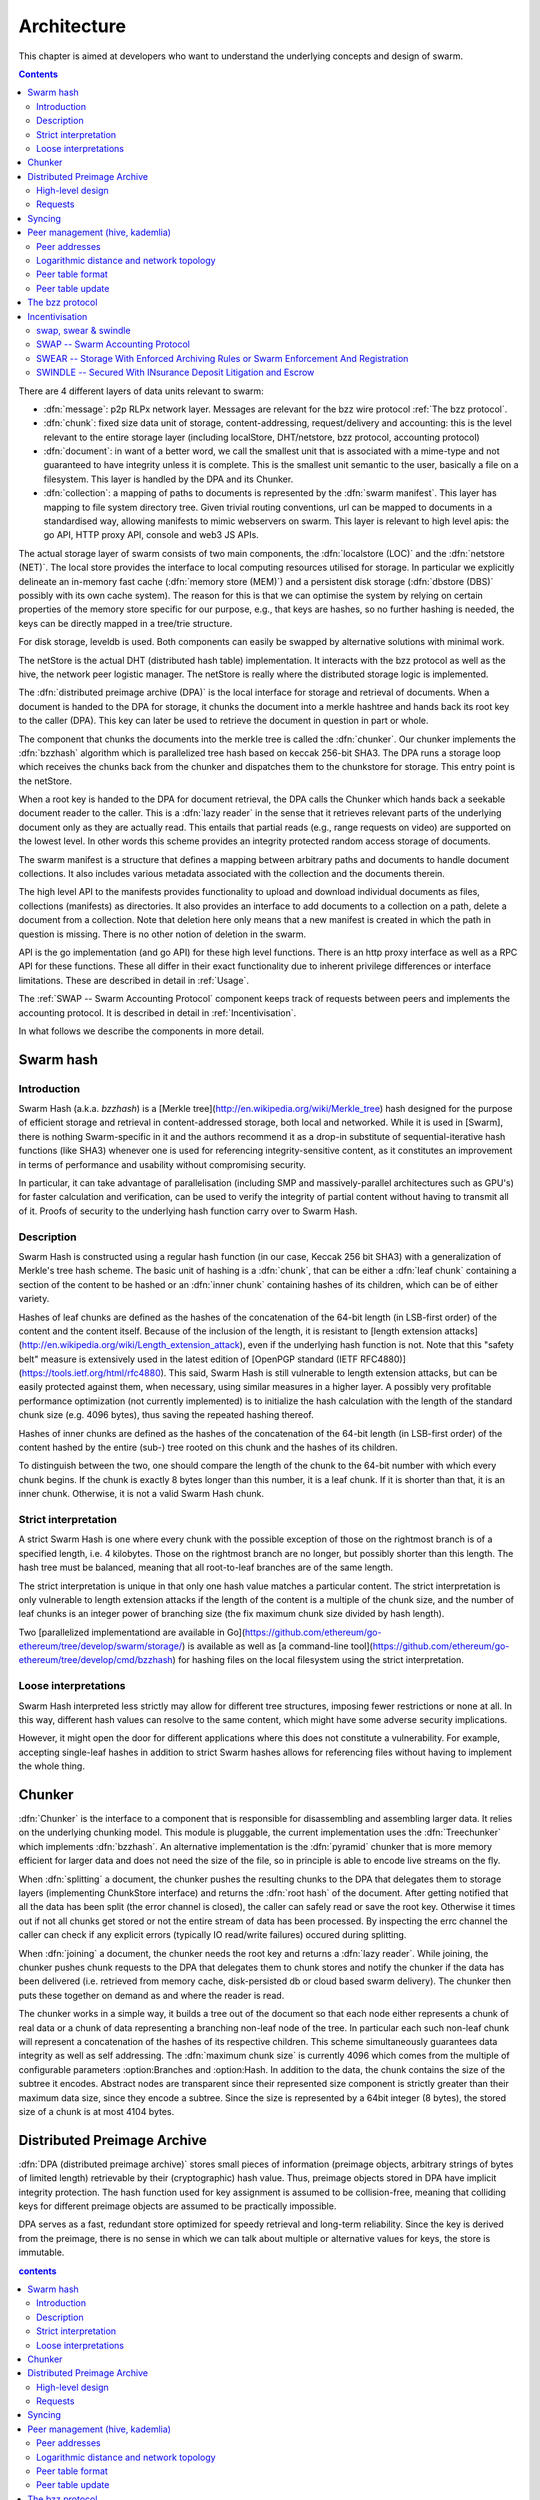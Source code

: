 *******************
Architecture
*******************

This chapter is aimed at developers who want to understand the underlying concepts and design of swarm.

..  contents::

There are 4 different layers of data units relevant to swarm:


* :dfn:`message`: p2p RLPx network layer. Messages are relevant for the bzz wire protocol :ref:`The bzz protocol`.
* :dfn:`chunk`: fixed size data unit of storage, content-addressing, request/delivery and accounting: this is the level relevant to the entire storage layer (including localStore, DHT/netstore, bzz protocol, accounting protocol)
*  :dfn:`document`: in want of a better word, we call the smallest unit that is associated with a mime-type and not guaranteed to have integrity unless it is complete. This is the smallest unit semantic to the user, basically a file on a filesystem. This layer is handled by the DPA and its Chunker.
*  :dfn:`collection`: a mapping of paths to documents is represented by the :dfn:`swarm manifest`. This layer has mapping to file system directory tree. Given trivial routing conventions, url can be mapped to documents in a standardised way, allowing manifests to mimic webservers on swarm. This layer is relevant to high level apis: the go API, HTTP proxy API, console and web3 JS APIs.

.. index::
   manifest
   chunk
   message
   storage layer

The actual storage layer of swarm consists of two main components, the :dfn:`localstore (LOC)` and the :dfn:`netstore (NET)`. The local store provides the interface to local computing resources utilised for storage. In particular we explicitly delineate an in-memory fast cache (:dfn:`memory store (MEM)`) and a persistent disk storage (:dfn:`dbstore (DBS)` possibly with its own cache system). The reason for this is that we can optimise the system by relying on certain properties of the memory store specific for our purpose, e.g., that keys are hashes, so no further hashing is needed, the keys can be directly mapped in a tree/trie structure.

For disk storage, leveldb is used. Both components can easily be swapped by alternative solutions with minimal work.

The netStore is the actual DHT (distributed hash table) implementation. It interacts with the bzz protocol as well as the hive, the network peer logistic manager. The netStore is really where the distributed storage logic is implemented.

The :dfn:`distributed preimage archive (DPA)` is the local interface for storage and retrieval of documents. When a document is handed to the DPA for storage, it chunks the document into a merkle hashtree and hands back its root key to the caller (DPA). This key can later be used to retrieve the document in question in part or whole.

The component that chunks the documents into the merkle tree is called the :dfn:`chunker`. Our chunker implements the :dfn:`bzzhash` algorithm which is parallelized tree hash based on keccak 256-bit SHA3. The DPA runs a storage loop which receives the chunks back from the chunker and dispatches them to the chunkstore for storage. This entry point is the netStore.

When a root key is handed to the DPA for document retrieval, the DPA calls the Chunker which hands back a seekable document reader to the caller. This is a :dfn:`lazy reader` in the sense that it retrieves relevant parts of the underlying document only as they are actually read. This entails that partial reads (e.g., range requests on video) are supported on the lowest level. In other words this scheme provides an integrity protected random access storage of documents.

The swarm manifest is a structure that defines a mapping between arbitrary paths and documents to handle document collections. It also includes various metadata associated with the collection and the documents therein.

The high level API to the manifests provides functionality to upload and download individual documents as files, collections (manifests) as directories. It also provides an interface to add documents to a collection on a path, delete a document from a collection. Note that deletion here only means that a new manifest is created in which the path in question is missing. There is no other notion of deletion in the swarm.

API is the go implementation (and go API) for these high level functions. There is an http proxy interface as well as a RPC API for these functions. These all differ in their exact functionality due to inherent privilege differences or interface limitations.
These are described in detail in :ref:`Usage`.

.. index::
   API
   HTTP proxy

The :ref:`SWAP -- Swarm Accounting Protocol` component keeps track of requests between peers and implements the accounting protocol. It is described in detail in :ref:`Incentivisation`.

In what follows we describe the components in more detail.


Swarm hash
===================
.. index::
   hash
   bzzhash


Introduction
---------------

Swarm Hash (a.k.a. `bzzhash`) is a [Merkle tree](http://en.wikipedia.org/wiki/Merkle_tree) hash designed for the purpose of efficient storage and retrieval in content-addressed storage, both local and networked. While it is used in [Swarm], there is nothing Swarm-specific in it and the authors recommend it as a drop-in substitute of sequential-iterative hash functions (like SHA3) whenever one is used for referencing integrity-sensitive content, as it constitutes an improvement in terms of performance and usability without compromising security.

In particular, it can take advantage of parallelisation (including SMP and massively-parallel architectures such as GPU's) for faster calculation and verification, can be used to verify the integrity of partial content without having to transmit all of it. Proofs of security to the underlying hash function carry over to Swarm Hash.

Description
---------------

Swarm Hash is constructed using a regular hash function (in our case, Keccak 256 bit SHA3) with a generalization of Merkle's tree hash scheme. The basic unit of hashing is a :dfn:`chunk`, that can be either a :dfn:`leaf chunk` containing a section of the content to be hashed or an :dfn:`inner chunk` containing hashes of its children, which can be of either variety.

Hashes of leaf chunks are defined as the hashes of the concatenation of the 64-bit length (in LSB-first order) of the content and the content itself. Because of the inclusion of the length, it is resistant to [length extension attacks](http://en.wikipedia.org/wiki/Length_extension_attack), even if the underlying hash function is not. Note that this "safety belt" measure is extensively used in the latest edition of [OpenPGP standard (IETF RFC4880)](https://tools.ietf.org/html/rfc4880). This said, Swarm Hash is still vulnerable to length extension attacks, but can be easily protected against them, when necessary, using similar measures in a higher layer. A possibly very profitable performance optimization (not currently implemented) is to initialize the hash calculation with the length of the standard chunk size (e.g. 4096 bytes), thus saving the repeated hashing thereof.

Hashes of inner chunks are defined as the hashes of the concatenation of the 64-bit length (in LSB-first order) of the content hashed by the entire (sub-) tree rooted on this chunk and the hashes of its children.

To distinguish between the two, one should compare the length of the chunk to the 64-bit number with which every chunk begins. If the chunk is exactly 8 bytes longer than this number, it is a leaf chunk. If it is shorter than that, it is an inner chunk. Otherwise, it is not a valid Swarm Hash chunk.

Strict interpretation
------------------------------

A strict Swarm Hash is one where every chunk with the possible exception of those on the rightmost branch is of a specified length, i.e. 4 kilobytes. Those on the rightmost branch are no longer, but possibly shorter than this length. The hash tree must be balanced, meaning that all root-to-leaf branches are of the same length.

The strict interpretation is unique in that only one hash value matches a particular content. The strict interpretation is only vulnerable to length extension attacks if the length of the content is a multiple of the chunk size, and the number of leaf chunks is an integer power of branching size (the fix maximum chunk size divided by hash length).

Two [parallelized implementationd are available in Go](https://github.com/ethereum/go-ethereum/tree/develop/swarm/storage/) is available as well as [a command-line tool](https://github.com/ethereum/go-ethereum/tree/develop/cmd/bzzhash) for hashing files on the local filesystem using the strict interpretation.

Loose interpretations
------------------------------

Swarm Hash interpreted less strictly may allow for different tree structures, imposing fewer restrictions or none at all. In this way, different hash values can resolve to the same content, which might have some adverse security implications.

However, it might open the door for different applications where this does not constitute a vulnerability. For example, accepting single-leaf hashes in addition to strict Swarm hashes allows for referencing files without having to implement the whole thing.

Chunker
=====================

.. index::
   chunker

:dfn:`Chunker` is the interface to a component that is responsible for disassembling and assembling larger data. It relies on the underlying chunking model. This module is pluggable, the current implementation uses the :dfn:`Treechunker` which implements :dfn:`bzzhash`. An alternative implementation is the :dfn:`pyramid` chunker that is more memory efficient for larger data and does not need the size of the file, so in principle is able to encode live streams on the fly.

When :dfn:`splitting` a document, the chunker pushes the resulting chunks to the DPA that delegates them to storage layers (implementing ChunkStore interface) and returns the :dfn:`root hash` of the document. After getting notified that all the data has been split (the error channel is closed), the caller can safely read or save the root key. Otherwise it times out if not all chunks get stored or not the entire stream of data has been processed. By inspecting the errc channel the caller can check if any explicit errors (typically IO read/write failures) occured during splitting.

When :dfn:`joining` a document, the chunker needs the root key and returns a :dfn:`lazy reader`. While joining, the chunker pushes chunk requests to the DPA that delegates them to chunk stores and notify the chunker if the data has been delivered (i.e. retrieved from memory cache, disk-persisted db or cloud based swarm delivery). The chunker then puts these together on demand as and where the reader is read.

The chunker works in a simple way, it builds a tree out of the document so that each node either represents a chunk of real data or a chunk of data representing a branching non-leaf node of the tree. In particular each such non-leaf chunk will represent a concatenation of the hashes of its respective children. This scheme simultaneously guarantees data integrity as well as self addressing. The :dfn:`maximum chunk size` is currently 4096  which comes from the multiple of configurable parameters :option:Branches and :option:Hash. In addition to the data, the chunk contains the size of the subtree it encodes. Abstract nodes are transparent since their represented size component is strictly greater than their maximum data size, since they encode a subtree. Since the size is represented by a  64bit integer (8 bytes), the stored size of a chunk is at most 4104 bytes.

.. index::
   chunk size
   merkle tree
   joining
   splitting

Distributed Preimage Archive
==============================
.. index::
   DPA

:dfn:`DPA (distributed preimage archive)` stores small pieces of information (preimage objects, arbitrary strings of bytes of limited length) retrievable by their (cryptographic) hash value. Thus, preimage objects stored in DPA have implicit integrity protection. The hash function used for key assignment is assumed to be collision-free, meaning that colliding keys for different preimage objects are assumed to be practically impossible.

DPA serves as a fast, redundant store optimized for speedy retrieval and long-term reliability. Since the key is derived from the preimage, there is no sense in which we can talk about multiple or alternative values for keys, the store is immutable.

.. contents:: contents

High-level design
------------------------------------

DPA is organized as a :dfn:`DHT (Distributed Hash Table)`: each participating node has an address (resolved into a network address by the p2p layer) coming from the same value set as the range of the hash function. In particular it is the hash of the ethereum address of the node's base account.

.. index::
   DHT
   BzzKey

There is a :dfn:`distance measure` defined over this value set that is a proper metric satisfying the triangle inequality. It is always possible to tell how far another node or another preimage object is from a given address or hash value. The distance from self is zero.

.. index:: distance measure

Each node is interested in being able to find preimages to hash values as fast as possible and therefore stores as many preimages as it can itself. Each node ends up storing preimage objects within a given radius limited by available storage capacity. The cryptographic hash function takes care of randomization and fair load balancing.

On a high level, nodes should provide the following services through a public network protocol:


* Inserting new preimages into DPA
* Retrieving preimages from their own storage, if they have it.
* Sharing routing information to a given node address


Requests
--------------

When receiving a preimage that is not already present in its local storage, the node stores it locally. If the storage allocated by the node for the archive is full, the object accessed the longest time ago is discarded. Note that this policy implicitly results in storing the objects closer to the node's address, as - all else being equal - those are the ones which are most likely to be requested from this particular node, due to the lookup strategy detailed below.

.. index::
   expiry
   storage radius

After storing the preimage, the store request is also forwarded to all the nodes in the corresponding row of the routing table. Note that the kademlia routing makes sure that the row in the close proximity of a node actually contains nodes further out than self thereby taking care of storage redundancy.

A retrieval request for a key arrives with a key recently unseen. It is looked up in local store and if not found, it is assessed if it is worth having, or if its proximity warrants its storage or not. If deemed too distant it can be forgotten, if within our storage radius then we open a request entry in the request pool. Further requests in the near future asking for the same key will check its status with this entry.

Immediately upon receiving the request, the target is mapped to its kademlia proximity bin and the peers in the bin are ordered by proximity to the target. The request is forwarded to the first connected peer.

Various fallback strategies and parallel request forwarding will be implemented as of POC 0.4.

From the set up of the first forward onwards, all retrieval requests of the same target are remembered in a request pool.
If we do not receive the data within that window we move on to the next peer. If we receive no delivery within the lifecycle of the request (it is kept alive by the live timeouts of the incoming requests for the content), we consider the item nonexistent and may even keep a record of that.

After successful retrieval, the preimage is stored and the requests are answered by returning the preimage object to all requesting nodes that are active (in terms of being alive connected as well as interested based on their timeout) either they relayed or originated the request. In fact these two are not nececssarily distinguished, which allows quasi anonymous browsing.

The pool of requesting nodes then can be forgotten, since all further queries can be responded with chunk delivery.

Deliveries that are unexpected can be considered storage requests.

If a storage request appears for the first time we assess the key for proximity and if deemed too distant may be forgotten. If we want to keep it (which is probably 100%, we just do not forward) then we save it to persistent storage. If the key is found in the database, its expiry may be updated. Storage requests are forwarded to the peers in the same kademlia proximity bin. If we are sufficiently close, the bin might include peers more distant from the chunk than we are.

Syncing
===================

Node syncronisation is the protocol that makes sure content ends up where it is queried. Since the swarm has a address-key based retrieval protocol, content will be twice as likely be requested from a node that is one bit (one proximity bin) closer
to the content's address. What a node stores is determined by the access count of chunks: if we reach capacity the oldest unaccessed chunks are removed.
On the one hand, this is backed by an incentive system rewarding serving chunks.
This directly translates to a motivation, that a content needs to be served with frequency X in order to make your worth while storing. On the one hand frequency of access directly translates to storage count. On the other hand it provides a way to combine proximity and popularity to dictate what is stored.

Based on distance alone (all else being equal, assuming random popularity of chunks), a node could be expected to store chunks up to a certain proximity radius.
However, it is always possible to look for further content that is popular enough to make it worth while storing. Given the power law of popularity rank and the uniform distribution of chunks in address space, one can be sure that any node can expand their storage with content where popularity makes up for their distance.

Given absolute limits on popularity, there might be an actual upper limit on a storage capacity for a single base address. In order to efficiently utilise such access capacity, several nodes should be run in parallel.

This storage protocol is designed to result in an autoscaling elastic cloud where a growth in popularity automatically scales. An order of magnitude increase in popularity will result in an order of magnitude more nodes actually caching the chunk resulting in fewer hops to route the chunk, ie., a lower latency retrieval.

Now with popularity it may well happen that a node closest to the target address is no longer motivated to keep a chunk. If all the neighbouring nodes have the content, the retrieval may never end up with the closest node and if they themselves happen not to ever retrieve that content, the chunk is deleted. This resembles a doughnot with a hole in the middle. Just as the doughnut grows if more mouths bite at it, need to make sure that it never breaks, no queries from outside end up with the closest nodes which do not have it. Elastic shrinking requires that when a node decides to delete a content it needs to forward it to all peers closer to the chunk than itself. This is in fact anindication to the receiving peer that subsequent queries may end up being routed to them so they will be rewarded for their delivery.

Smart syncronisation is a protocol of distribution which makes sure that these transfers happen. Apart from access count which nodes use to determine which content to delete if capacity is reached, chunks also store their first entry index. This is an arbitrary monotonically increasing index, and nodes publish their current top index, so virtually they serve as timestamps of creation. This index helps keeping track what content to syncronise with a peer.

When two peers connect, they establish their synchronisation state by exchanging information in the protocol handshake.
When a connection is peer connection is opened the first time, syncronisation does not specify an index count, meaning that all content in the relevant address space no matter how long ago it was entered is offered to the peer.
The address space relevant by default just designates all addresses that are closer to the receiving node than the source.
Syncronisation goes both ways independently. Once all content up to the current index is syncronised, the receiving peer updates the syncornisation state with the current index given by the source node. The source providing a counter should mean that they have provided the recipient with all chunks they have upto that time.

All newly stored content during a live connection is also offered to the peer. Assuming enough bandwidth, peers are expected to be fully in sync meaning that the storage counter stored by the recipient about a source is not very far behind the source node's current storage count.

In practice all replication of content since the beginning of the peer session is persisted across sessions. This is needed anyway since propagation can overload the connection causing network buffer contention. For a dynamic response, the stream of outgoing store requests are buffered. This means that if there is a disconnection, the earlier backlog will be replayed upon reconnection, ie. offered again to the recipient. Therefore for all intents and purposes synronisation of content for the periods of active connection do not need to be requested. If the recipient updates
the counter as given by the source then at disconnection, the syncstate containing this counter will be recorded. Next time the peers connect the recipient receives all content stored between this index and the beginning of the session.
Since syncronisation can be adjusted by the recipient, it is assumed that syncing state is persisted by the recipient and given in the protocol handshake.

The handshake also allows the recipient to specify an address range by default covering all addresses not further than the peers' proximity. Note that in the case of peers in the most proximate bin, the target range may contain chunks that are closer to the source than the recipient.

The syncing protocol as defined here subsumes all scenarios where content is pushed. Given all the scenarios a chunk needs to be pushed, we distinguish 5 types:


:dfn:`Delivery`
  is the responses to a retrieve request (either from originator or forwarded, either locally found or delivered to by other peers). Delivery proceeds typically from nodes closer to the target towards nodes farther from the target.

:dfn:`Propagation`
  new content pushed to us as a result of syncronising with other peers. Propagation typically proceeds from nodes farther from the target to nodes closer to the target.

:dfn:`Deletion`
  if content is deleted, content must be pushed inwards, i.e., proceeds from nodes farther from the target to nodes closer to the target.

:dfn:`History`
  Delayed propagation of existing chunks prompted by syncronisation in the narrow sense. proceeds from nodes farther from the target to nodes closer to the target.

:dfn:`backlog`
  is the undelivered chunks buffered at previous sessions


These 5 types are roughly in order of decreasing importance/urgency. The implementation lets you assign independent priorities to these types however we strongly recommend a monotonically decreasing prioritisation. By default, delivery is high priority,  propagation types are medium and backlog is low priority. Note that within that priority backlog is replayed respecting the original priorities preserved. Also historical syncing is lower priority than real time traffic so in the default case of propagation, historical syncing only kicks in if no real time high or medium priority chunks available.

In order to reduce network traffic resulting from receiving chunks from multiple sources, all store requests can go via a confirmation roundtrip.
For each peer connection in both directions, the source peer sends an :dfn:`unsyncedKeys` message containing a batch of hashes offered to push to the recipient. Recipient responds with a :dfn:`delivery request` which also contains a batch of hashes that recipient actually needs (does not have) out of the ones listed among the incoming unsynced keys. If no chunks are missing an empty response is possible. Unsynced keys is sent whenever a delivery request is received.
If none received until a timeout period and there are outstanding content to push, an unsynced keys message is sent.

.. index::
   SyncModes
   SyncPriorities

Peer management (hive, kademlia)
=====================================

.. index::
   hive

Hive is the logistic manager of the swarm. It uses a generic kademlia nodetable to find best peer list for any target. This is used by the netstore to search for content in the swarm.
When the node receives peer suggestions (bzz protocol peersMsgData exchange), the hive relays the peer addresses obtained from the message to the Kademlia table for db storage and filtering.
Hive also manages connections and disconnections that allows for bootstapping as well as keeping the routing table uptodate.
When the p2p server connects with a node capable of bzz protocol, the hive registers the node in the kademlia table and sends a :dfn:`self lookup`. A self lookup is basically just a retrieve request with intended target corresponding to the node's base address.
The receiving node does not record self lookups as a request or forward it, just reply with peers.
This can be improved by simply automatically sending all relevant peers to a connected peer at the time they become known. All peers sent to the connected node are cached so that no repeat sends happen during the session.


.. index::
   self lookup

Peer addresses
--------------------------------------

Nodes in the network are identified by the hash the ethereum address of the swarm base account.
The distance between two addresses is the MSB first numerical value of their XOR.


Logarithmic distance and network topology
---------------------------------------------------

The distance metric :math:`MSB(x, y)` of two equal length byte sequences :math:`x` an :math:`y` is the value of the binary integer cast of :math:`x XOR y` (bitwise xor). The binary cast is big endian: most significant bit first (=MSB).

:math:`Proximity(x, y)` is a discrete logarithmic scaling of the MSB distance.
It is defined as the reverse rank of the integer part of the base 2
logarithm of the distance.
It is calculated by counting the number of common leading zeros in the (MSB)
binary representation of :math:`x XOR y` (0 farthest, 255 closest, 256 self).

Taking the :dfn:`proximity order` relative to a fix point :math:`x` classifies the points in
the space (byte sequences of length :math:`n`) into bins. Items in each are at
most half as distant from :math:`x` as items in the previous bin. Given a sample of
uniformly distributed items (a hash function over arbitrary sequence) the
proximity scale maps onto series of subsets with cardinalities on a negative
exponential scale.

It also has the property that any two addresses belonging to the same bin are at
most half as distant from each other as they are from :math:`x`.

If we think of random sample of items in the bins as connections in a network of interconnected nodes than relative proximity can serve as the basis for local
decisions for graph traversal where the task is to find a route between two
points. Since in every hop, the finite distance halves, as long as each relevant bin is non-empty, there is
a guaranteed constant maximum limit on the number of hops needed to reach one
node from the other.

Peer table format
------------------------------

The peer table consists of rows, initially only one, at most 255 (typically much less). Each row contains at most :math:`k` peers (data structures containing information about said peer such as their peer address, network address, a timestamp, etc). The parameter :math:`k` is called :dfn:`bucket size` and specified as part of the node configuration.

.. index::
   bucket size (``BucketSize``)

Row numbering starts with 0. Each row number :math:`i` contains peers whose address matches the first :math:`i` bits of this node's address. The :math:`i+1` bit of the address must differ from this node's address in all rows except the last one.

As a matter of implementation, it might be worth internally representing all 255 rows from the outset (requiring that the :math:`i+1` bit be different from our node in all rows); but then considering all of the rows at the end as if they were one row. That is, we look at empty rows at the end and treat the elements in them as if they belonged to row :math:`i` where :math:`i` is the lowest index such that the total number of all elements in row :math:`i` and in all higher rows, together is at most :math:`k` [#]_.

.. rubric:: Footnotes
.. [#] There is a difference here to the original Kademlia paper http://pdos.csail.mit.edu/~petar/papers/maymounkov-kademlia-lncs.pdf. The rows with a high :math:`i` for us here are the rows with a low :math:`i` in the paper. For us, high :math:`i` means high number of bits agreeing, for them high :math:`i` mean high xor distance.

A peer is added to the row to which it belongs according to its proximity order (the length of the address prefix in common with the base address). If that would increase the length of the row in question beyond the bucket size, the *worst* peer (according to some, not necessarily global, peer quality metric) is dropped from the row, except if it is the last row.

Joining the network requires only one bootstrap peer, all nodes from its table are included in the node's peer table. Thereafter, it performs a lookup of a synthetic random address from the address range corresponding to rows with indices that are smaller than the row in which the bootstrap node ended up.

.. index::
   pair: network; bootstrapping


Nodes can still safely dump their full peer table and accept connections from naive nodes. Overwriting the entire peer table of a node requires significant computational effort even with relatively low bucket size. DoS attacks against non-naive nodes (as described in this page) require generating addresses with corresponding key pairs for each row, requiring quite a bit of hashing power.

Peer table update
---------------------------------------------------

The overlay topology (kademlia) is supposed to be able to return one node record with the highest priority for desired
connection.
This is used to pick candidates for live nodes that are most wanted for
a higly connected low centrality network structure for Swarm which best suits
for a Kademlia-style routing.

The candidate is chosen using the following strategy.
We check for missing online nodes in the buckets for 1 upto Max BucketSize rounds.
On each round we proceed from the low to high proximity order buckets.
If the number of active nodes (=connected peers) is less than the current round, then start looking
for a known candidate. To determine if there is a candidate to recommend the
node record database row corresponding to the bucket is checked.
If the row cursor is on position i, the ith element in the row is chosen.
If the record is scheduled not to be retried before NOW, the next element is taken.
If the record is can be retried, it is set as checked, scheduled for
checking and is returned. The time of the next check is NOW + X (duration) such that
X = ConnRetryExp * delta where delta is the time past since the last check and
ConnRetryExp is constant obsoletion factor. (Note that when node records are added
from peer messages, they are marked as checked and placed at the cursor, ie.
given priority over older entries). Entries which were checked more than
purgeInterval ago are deleted from the node db row. If no candidate is found after
a full round of checking the next bucket up is considered. If no candidate is
found when we reach the maximum-proximity bucket, the next round starts.

node record a is more favoured to b :math:`a > b` iff a is a passive node (record of
offline past peer)

.. math::
  |proxBin(a)| < |proxBin(b)|

.. math::
  || (proxBin(a) < proxBin(b) && |proxBin(a)| == |proxBin(b)|)

.. math::
  || (proxBin(a) == proxBin(b) && lastChecked(a) < lastChecked(b))

This has double role. Starting as naive node with empty db, this implements
Kademlia bootstrapping and
as a mature node, it fills short lines. All on demand.

The bzz protocol
==========================

BZZ implements the bzz subprotocol, the wire protocol of swarm. The bzz protocol is implemented as a subprotocol of the ethereum devp2p system.
The protocol instance is launched on each peer by the network layer if the
BZZ protocol handler is registered on the p2p server.

The protocol takes care of actually communicating the bzz protocol
encoding and decoding requests for storage and retrieval, handling the protocol handshake
dispaTching to netstore for handling the DHT logic, registering peers in the Kademlia  table via the hive logistic manager.

.. note::
      the bzz protocol is in a flux, as the components on the roadmap get implemented
      and the protocol solifies, a detailed wire protocol spec will be provided



Incentivisation
===========================


swap, swear & swindle
-----------------------------

SWAP -- Swarm Accounting Protocol
-----------------------------------------------------------------------------------------------

Swarm Accounting Protocol, Secured With Automated Payments


SWEAR -- Storage With Enforced Archiving Rules or Swarm Enforcement And Registration
--------------------------------------------------------------------------------------------------------


SWINDLE -- Secured With INsurance Deposit Litigation and Escrow
--------------------------------------------------------------------------------------------------------

